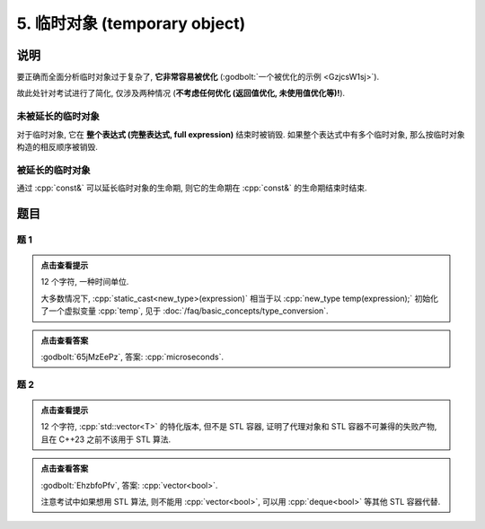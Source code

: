 ************************************************************************************************************************
5. 临时对象 (temporary object)
************************************************************************************************************************

========================================================================================================================
说明
========================================================================================================================

要正确而全面分析临时对象过于复杂了,  **它非常容易被优化** (:godbolt:`一个被优化的示例 <GzjcsW1sj>`).

故此处针对考试进行了简化, 仅涉及两种情况 (**不考虑任何优化 (返回值优化, 未使用值优化等)!**).

------------------------------------------------------------------------------------------------------------------------
未被延长的临时对象
------------------------------------------------------------------------------------------------------------------------

对于临时对象, 它在 **整个表达式 (完整表达式, full expression)** 结束时被销毁. 如果整个表达式中有多个临时对象, 那么按临时对象构造的相反顺序被销毁.

.. code-block:: cpp
  :linenos:

  Printer make_printer(Info info) {
    return Printer(info);
  }

  int main() {
    Printer c1{Info{.ctor = "0", .dtor = "1"}};
    make_printer(Info{.ctor = "2", .dtor = "3"}), make_printer(Info{.ctor = "4", .dtor = "5"});
    Printer c2{Info{.ctor = "6", .dtor = "7"}};
  }
  // 0: c1 构造
  // 2: 临时对象构造
  // 4: 临时对象构造
  // 5: 临时对象析构
  // 3: 临时对象析构
  // 6: c2 构造
  // 7: c2 析构
  // 1: c1 析构

------------------------------------------------------------------------------------------------------------------------
被延长的临时对象
------------------------------------------------------------------------------------------------------------------------

通过 :cpp:`const&` 可以延长临时对象的生命期, 则它的生命期在 :cpp:`const&` 的生命期结束时结束.

.. code-block:: cpp
  :linenos:

  Printer make_printer(Info info) {
    return Printer(info);
  }

  int main() {
    Printer c1{Info{.ctor = "0", .dtor = "1"}};
    Printer const& c2 = make_printer(Info{.ctor = "2", .dtor = "3"});
    { static Printer const& c3 = make_printer(Info{.ctor = "4", .dtor = "5"}); }
  }
  // 0: c1 构造
  // 2: c2 构造
  // 4: c3 构造
  // 3: c2 析构
  // 1: c1 析构
  // 5: c3 析构

========================================================================================================================
题目
========================================================================================================================

------------------------------------------------------------------------------------------------------------------------
题 1
------------------------------------------------------------------------------------------------------------------------

.. code-block:: cpp
  :linenos:

  int main() {
    make_printer(Info{.ctor = "m", .dtor = "i"});

    DerivedPrinter c1{
        Info{.ctor = "c", .copy_ctor = "o", .copy_assign = "u", .dtor = "s"},
        DerivedInfo{
            .ctor = "r", .copy_ctor = "h", .copy_assign = "a", .dtor = "d"}};

    static_cast<Printer*>(&c1);
    static_cast<Printer>(c1);

    Printer{Info{.ctor = "e", .dtor = "c"}};  // 这是临时对象
                                              // 所以平时写代码时不要漏写名字, 除非这就是想要的

    static_cast<Printer&>(c1);

    make_printer(Info{.ctor = "o", .dtor = "n"});
  }

.. admonition:: 点击查看提示
  :class: dropdown
  
  12 个字符, 一种时间单位.

  大多数情况下, :cpp:`static_cast<new_type>(expression)` 相当于以 :cpp:`new_type temp(expression);` 初始化了一个虚拟变量 :cpp:`temp`, 见于 :doc:`/faq/basic_concepts/type_conversion`.

.. admonition:: 点击查看答案
  :class: dropdown, solution

  :godbolt:`65jMzEePz`, 答案: :cpp:`microseconds`.

------------------------------------------------------------------------------------------------------------------------
题 2
------------------------------------------------------------------------------------------------------------------------

.. code-block:: cpp
  :linenos:

  int main() {
    Printer c1{
        Info{.ctor = "v", .copy_ctor = "d", .copy_assign = "u", .dtor = ">"}};
    Printer c2{Info{.ctor = "e", .dtor = "l"}};
    {
      {
        Printer c1{
            Info{.ctor = "c", .copy_ctor = "b", .copy_assign = "a", .dtor = "o"}};
        Printer{Info{.ctor = "t", .dtor = "o"}};
        { Printer c2{Info{.ctor = "r", .dtor = "<"}}; }
        Printer{c1};
      }
    }
  }

.. admonition:: 点击查看提示
  :class: dropdown
  
  12 个字符, :cpp:`std::vector<T>` 的特化版本, 但不是 STL 容器, 证明了代理对象和 STL 容器不可兼得的失败产物, 且在 C++23 之前不该用于 STL 算法.

.. admonition:: 点击查看答案
  :class: dropdown, solution

  :godbolt:`EhzbfoPfv`, 答案: :cpp:`vector<bool>`.

  注意考试中如果想用 STL 算法, 则不能用 :cpp:`vector<bool>`, 可以用 :cpp:`deque<bool>` 等其他 STL 容器代替.
